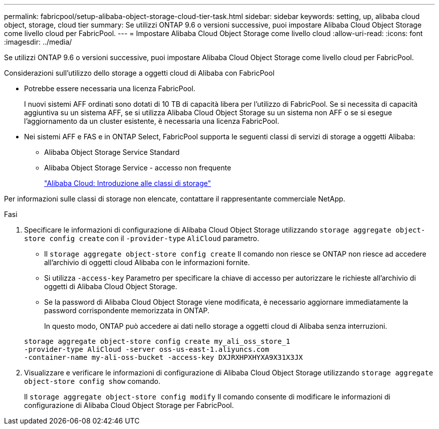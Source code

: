 ---
permalink: fabricpool/setup-alibaba-object-storage-cloud-tier-task.html 
sidebar: sidebar 
keywords: setting, up, alibaba cloud object, storage, cloud tier 
summary: Se utilizzi ONTAP 9.6 o versioni successive, puoi impostare Alibaba Cloud Object Storage come livello cloud per FabricPool. 
---
= Impostare Alibaba Cloud Object Storage come livello cloud
:allow-uri-read: 
:icons: font
:imagesdir: ../media/


[role="lead"]
Se utilizzi ONTAP 9.6 o versioni successive, puoi impostare Alibaba Cloud Object Storage come livello cloud per FabricPool.

.Considerazioni sull'utilizzo dello storage a oggetti cloud di Alibaba con FabricPool
* Potrebbe essere necessaria una licenza FabricPool.
+
I nuovi sistemi AFF ordinati sono dotati di 10 TB di capacità libera per l'utilizzo di FabricPool. Se si necessita di capacità aggiuntiva su un sistema AFF, se si utilizza Alibaba Cloud Object Storage su un sistema non AFF o se si esegue l'aggiornamento da un cluster esistente, è necessaria una licenza FabricPool.

* Nei sistemi AFF e FAS e in ONTAP Select, FabricPool supporta le seguenti classi di servizi di storage a oggetti Alibaba:
+
** Alibaba Object Storage Service Standard
** Alibaba Object Storage Service - accesso non frequente
+
https://www.alibabacloud.com/help/doc-detail/51374.htm["Alibaba Cloud: Introduzione alle classi di storage"]





Per informazioni sulle classi di storage non elencate, contattare il rappresentante commerciale NetApp.

.Fasi
. Specificare le informazioni di configurazione di Alibaba Cloud Object Storage utilizzando `storage aggregate object-store config create` con il `-provider-type` `AliCloud` parametro.
+
** Il `storage aggregate object-store config create` Il comando non riesce se ONTAP non riesce ad accedere all'archivio di oggetti cloud Alibaba con le informazioni fornite.
** Si utilizza `-access-key` Parametro per specificare la chiave di accesso per autorizzare le richieste all'archivio di oggetti di Alibaba Cloud Object Storage.
** Se la password di Alibaba Cloud Object Storage viene modificata, è necessario aggiornare immediatamente la password corrispondente memorizzata in ONTAP.
+
In questo modo, ONTAP può accedere ai dati nello storage a oggetti cloud di Alibaba senza interruzioni.



+
[listing]
----
storage aggregate object-store config create my_ali_oss_store_1
-provider-type AliCloud -server oss-us-east-1.aliyuncs.com
-container-name my-ali-oss-bucket -access-key DXJRXHPXHYXA9X31X3JX
----
. Visualizzare e verificare le informazioni di configurazione di Alibaba Cloud Object Storage utilizzando `storage aggregate object-store config show` comando.
+
Il `storage aggregate object-store config modify` Il comando consente di modificare le informazioni di configurazione di Alibaba Cloud Object Storage per FabricPool.


